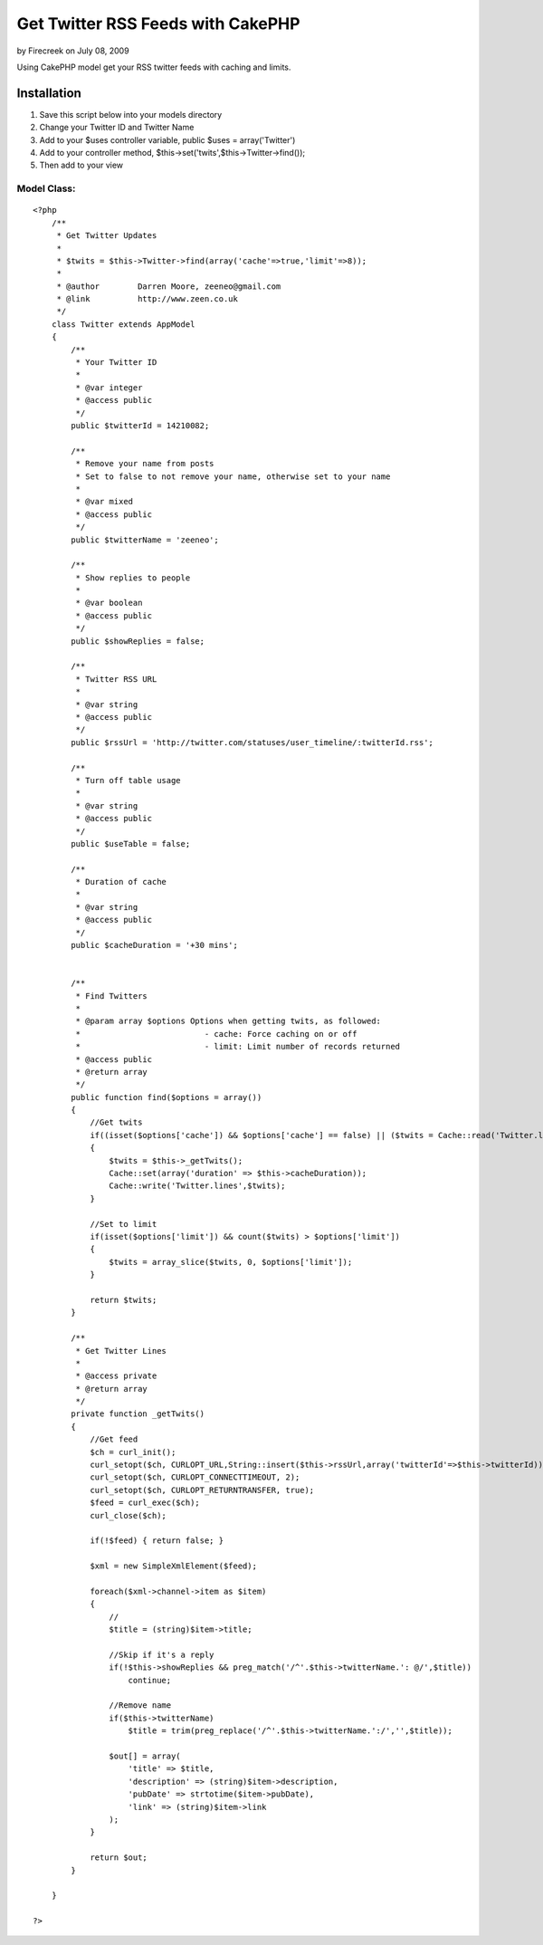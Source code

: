 Get Twitter RSS Feeds with CakePHP
==================================

by Firecreek on July 08, 2009

Using CakePHP model get your RSS twitter feeds with caching and
limits.


Installation
~~~~~~~~~~~~


#. Save this script below into your models directory
#. Change your Twitter ID and Twitter Name
#. Add to your $uses controller variable, public $uses =
   array('Twitter')
#. Add to your controller method,
   $this->set('twits',$this->Twitter->find());
#. Then add to your view



Model Class:
````````````

::

    <?php 
        /**
         * Get Twitter Updates
         *
         * $twits = $this->Twitter->find(array('cache'=>true,'limit'=>8));
         *
         * @author        Darren Moore, zeeneo@gmail.com
         * @link          http://www.zeen.co.uk
         */
        class Twitter extends AppModel
        {
            /**
             * Your Twitter ID
             *
             * @var integer
             * @access public
             */
            public $twitterId = 14210082;
            
            /**
             * Remove your name from posts
             * Set to false to not remove your name, otherwise set to your name
             *
             * @var mixed
             * @access public
             */
            public $twitterName = 'zeeneo';
            
            /**
             * Show replies to people
             *
             * @var boolean
             * @access public
             */
            public $showReplies = false;
            
            /**
             * Twitter RSS URL
             *
             * @var string
             * @access public
             */
            public $rssUrl = 'http://twitter.com/statuses/user_timeline/:twitterId.rss';
            
            /**
             * Turn off table usage
             *
             * @var string
             * @access public
             */
            public $useTable = false;
            
            /**
             * Duration of cache
             *
             * @var string
             * @access public
             */
            public $cacheDuration = '+30 mins';
        
        
            /**
             * Find Twitters
             *
             * @param array $options Options when getting twits, as followed:
             *                          - cache: Force caching on or off
             *                          - limit: Limit number of records returned
             * @access public
             * @return array
             */
            public function find($options = array())
            {
                //Get twits
                if((isset($options['cache']) && $options['cache'] == false) || ($twits = Cache::read('Twitter.lines')) == false)
                {
                    $twits = $this->_getTwits();
                    Cache::set(array('duration' => $this->cacheDuration));
                    Cache::write('Twitter.lines',$twits);
                }
                
                //Set to limit
                if(isset($options['limit']) && count($twits) > $options['limit'])
                {
                    $twits = array_slice($twits, 0, $options['limit']);
                }
                
                return $twits;
            }
            
            /**
             * Get Twitter Lines
             * 
             * @access private
             * @return array
             */
            private function _getTwits()
            {        
                //Get feed
                $ch = curl_init();
                curl_setopt($ch, CURLOPT_URL,String::insert($this->rssUrl,array('twitterId'=>$this->twitterId)));
                curl_setopt($ch, CURLOPT_CONNECTTIMEOUT, 2);
                curl_setopt($ch, CURLOPT_RETURNTRANSFER, true);
                $feed = curl_exec($ch);
                curl_close($ch);
                
                if(!$feed) { return false; }
                
                $xml = new SimpleXmlElement($feed);
                
                foreach($xml->channel->item as $item)
                {
                    //
                    $title = (string)$item->title;
                
                    //Skip if it's a reply
                    if(!$this->showReplies && preg_match('/^'.$this->twitterName.': @/',$title))
                        continue;
                
                    //Remove name
                    if($this->twitterName)
                        $title = trim(preg_replace('/^'.$this->twitterName.':/','',$title));
                
                    $out[] = array(
                        'title' => $title,
                        'description' => (string)$item->description,
                        'pubDate' => strtotime($item->pubDate),
                        'link' => (string)$item->link
                    );
                }
                
                return $out;
            }
        
        }
    
    ?>


.. meta::
    :title: Get Twitter RSS Feeds with CakePHP
    :description: CakePHP Article related to Rss,CakePHP,twitter,Models
    :keywords: Rss,CakePHP,twitter,Models
    :copyright: Copyright 2009 Firecreek
    :category: models

